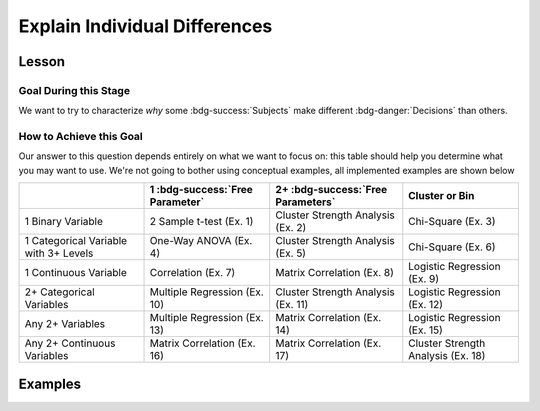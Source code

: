 Explain Individual Differences
**********

.. article-info::
    :avatar: dnl_plastic.png
    :avatar-link: https://www.decisionneurosciencelab.com/
    :author: Elijah Galvan
    :date: September 1, 2023
    :read-time: 10 min read
    :class-container: sd-p-2 sd-outline-muted sd-rounded-1

Lesson
================

Goal During this Stage
---------------

We want to try to characterize *why* some :bdg-success:`Subjects` make different :bdg-danger:`Decisions` than others.

How to Achieve this Goal
------------

Our answer to this question depends entirely on what we want to focus on: this table should help you determine what you may want to use. 
We're not going to bother using conceptual examples, all implemented examples are shown below

.. table::
   :widths: auto

   +-----------------------------------------+---------------------------------+------------------------------------+------------------------------------+
   |                                         | 1 :bdg-success:`Free Parameter` | 2+ :bdg-success:`Free Parameters`  | Cluster or Bin                     |
   +=========================================+=================================+====================================+====================================+
   | 1 Binary Variable                       | 2 Sample t-test (Ex. 1)         | Cluster Strength Analysis (Ex. 2)  | Chi-Square (Ex. 3)                 |
   +-----------------------------------------+---------------------------------+------------------------------------+------------------------------------+
   | 1 Categorical Variable with 3+ Levels   | One-Way ANOVA (Ex. 4)           | Cluster Strength Analysis (Ex. 5)  | Chi-Square (Ex. 6)                 |
   +-----------------------------------------+---------------------------------+------------------------------------+------------------------------------+
   | 1 Continuous Variable                   | Correlation (Ex. 7)             | Matrix Correlation (Ex. 8)         | Logistic Regression (Ex. 9)        |
   +-----------------------------------------+---------------------------------+------------------------------------+------------------------------------+
   | 2+ Categorical Variables                | Multiple Regression (Ex. 10)    | Cluster Strength Analysis (Ex. 11) | Logistic Regression (Ex. 12)       |
   +-----------------------------------------+---------------------------------+------------------------------------+------------------------------------+
   | Any 2+ Variables                        | Multiple Regression (Ex. 13)    | Matrix Correlation (Ex. 14)        | Logistic Regression (Ex. 15)       |
   +-----------------------------------------+---------------------------------+------------------------------------+------------------------------------+
   | Any 2+ Continuous Variables             | Matrix Correlation (Ex. 16)     | Matrix Correlation (Ex. 17)        | Cluster Strength Analysis (Ex. 18) |
   +-----------------------------------------+---------------------------------+------------------------------------+------------------------------------+

Examples
==========